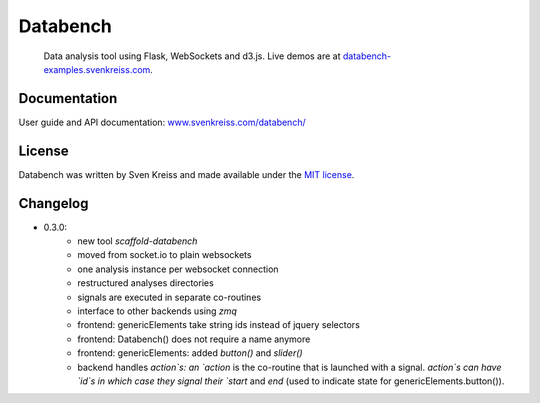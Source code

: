 Databench
=========

    Data analysis tool using Flask, WebSockets and d3.js. Live demos are at
    `databench-examples.svenkreiss.com <http://databench-examples.svenkreiss.com>`_.

.. image:: https://travis-ci.org/svenkreiss/databench.png?branch=master
    :target: https://travis-ci.org/svenkreiss/databench


Documentation
-------------

User guide and API documentation: `www.svenkreiss.com/databench/ <http://www.svenkreiss.com/databench/>`_


License
-------

Databench was written by Sven Kreiss and made available under the `MIT license <https://github.com/svenkreiss/databench/blob/master/LICENSE>`_.


Changelog
---------

* 0.3.0:
    * new tool `scaffold-databench`
    * moved from socket.io to plain websockets
    * one analysis instance per websocket connection
    * restructured analyses directories
    * signals are executed in separate co-routines
    * interface to other backends using `zmq`
    * frontend: genericElements take string ids instead of jquery selectors
    * frontend: Databench() does not require a name anymore
    * frontend: genericElements: added `button()` and `slider()`
    * backend handles `action`s: an `action` is the co-routine that is launched with a signal. `action`s can have `id`s in which case they signal their `start` and `end` (used to indicate state for genericElements.button()).
